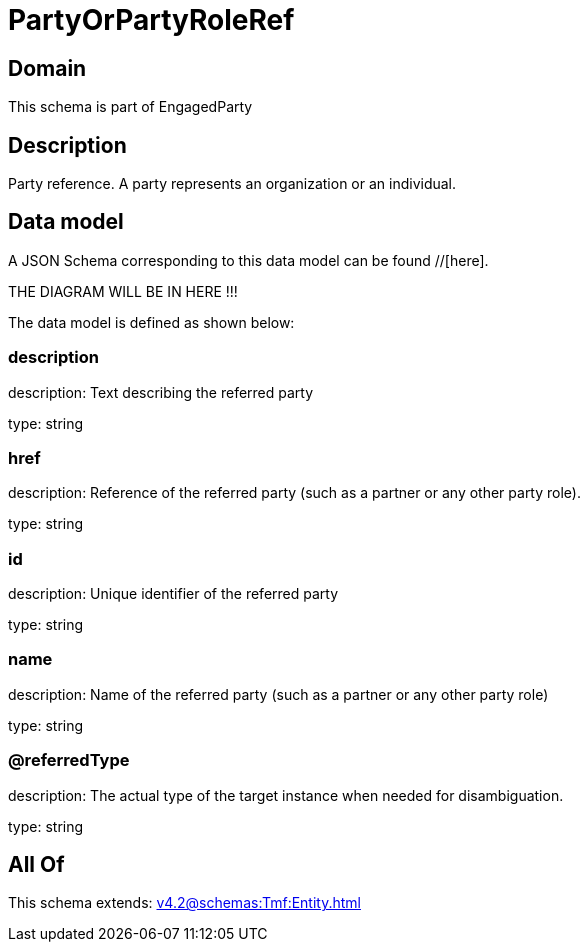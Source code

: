 = PartyOrPartyRoleRef

[#domain]
== Domain

This schema is part of EngagedParty

[#description]
== Description
Party reference. A party represents an organization or an individual.


[#data_model]
== Data model

A JSON Schema corresponding to this data model can be found //[here].

THE DIAGRAM WILL BE IN HERE !!!


The data model is defined as shown below:


=== description
description: Text describing the referred party

type: string


=== href
description: Reference of the referred party (such as a partner or any other party role).

type: string


=== id
description: Unique identifier of the referred party

type: string


=== name
description: Name of the referred party (such as a partner or any other party role)

type: string


=== @referredType
description: The actual type of the target instance when needed for disambiguation.

type: string


[#all_of]
== All Of

This schema extends: xref:v4.2@schemas:Tmf:Entity.adoc[]
